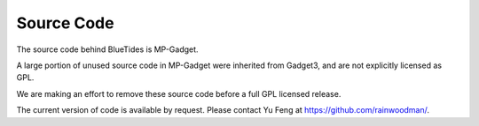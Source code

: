 .. title: Source Code
.. slug: coderelease
.. tags: 
.. description: 

Source Code
===========

The source code behind BlueTides is MP-Gadget. 

A large portion of unused source code in MP-Gadget were inherited from Gadget3, and
are not explicitly licensed as GPL. 

We are making an effort to remove these source code before a full GPL licensed release.

The current version of code is available by request. Please contact Yu Feng at https://github.com/rainwoodman/.

